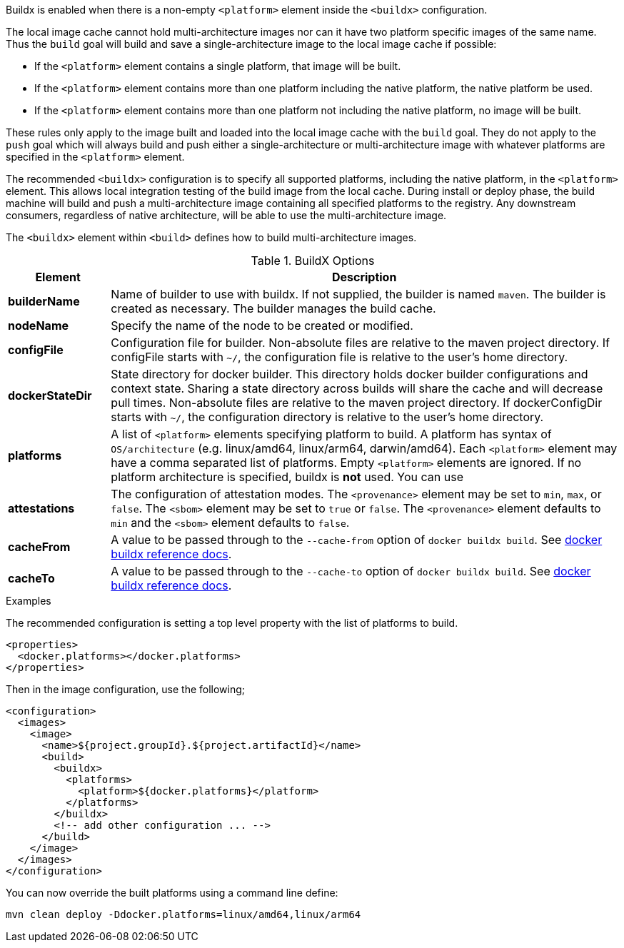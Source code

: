
[[build-buildx]]

Buildx is enabled when there is a non-empty `<platform>` element inside the  `<buildx>` configuration.

The local image cache cannot hold multi-architecture images nor can it have two platform specific images of the same name.
Thus the `build` goal will build and save a single-architecture image to the local image cache if possible:

* If the `<platform>` element contains a single platform, that image will be built.
* If the `<platform>` element contains more than one platform including the native platform, the native platform be used.
* If the `<platform>` element contains more than one platform not including the native platform, no image will be built.

These rules only apply to the image built and loaded into the local image cache with the `build` goal.  They do not apply to the
`push` goal which will always build and push either a single-architecture or multi-architecture image with whatever platforms
are specified in the `<platform>` element.

The recommended `<buildx>` configuration is to specify all supported platforms, including the native platform, in the
`<platform>` element.  This allows local integration testing of the build image from the local cache. During install or deploy
phase, the build machine will build and push a multi-architecture image containing all specified platforms to the registry.
Any downstream consumers, regardless of native architecture, will be able to use the multi-architecture image.

The `<buildx>` element within `<build>` defines how to build multi-architecture images.

[[config-image-build-assembly]]
.BuildX Options
[cols="1,5"]
|===
| Element | Description

| *builderName*
| Name of builder to use with buildx.  If not supplied, the builder is named `maven`.  The builder is created as necessary.
The builder manages the build cache.

| *nodeName*
| Specify the name of the node to be created or modified.

| *configFile*
| Configuration file for builder.  Non-absolute files are relative to the maven project directory.  If configFile starts with
`~/`, the configuration file is relative to the user's home directory.

| *dockerStateDir*
| State directory for docker builder.  This directory holds docker builder configurations and context state. Sharing a state
directory across builds will share the cache and will decrease pull times.
Non-absolute files are relative to the maven project directory. If dockerConfigDir starts with `~/`, the configuration directory
is relative to the user's home directory.

| *platforms*
| A list of `<platform>` elements specifying platform to build.  A platform has syntax of `OS/architecture` (e.g. linux/amd64,
linux/arm64, darwin/amd64).  Each `<platform>` element may have a comma separated list of platforms.  Empty `<platform>`
elements are ignored.  If no platform architecture is specified, buildx is *not* used.  You can use

| *attestations*
| The configuration of attestation modes.  The `<provenance>` element may be set to `min`,
`max`, or `false`. The `<sbom>` element may be set to `true` or `false`. The `<provenance>`
element defaults to `min` and the `<sbom>` element defaults to `false`.
| *cacheFrom*
| A value to be passed through to the `--cache-from` option of `docker buildx build`. See https://docs.docker.com/engine/reference/commandline/buildx_build/#cache-from[docker buildx reference docs].
| *cacheTo*
| A value to be passed through to the `--cache-to` option of `docker buildx build`. See https://docs.docker.com/engine/reference/commandline/buildx_build/#cache-to[docker buildx reference docs].
|===

.Examples
The recommended configuration is setting a top level property with the list of platforms to build.

[source,xml]
----
<properties>
  <docker.platforms></docker.platforms>
</properties>
----

Then in the image configuration, use the following;

[source,xml]
----
<configuration>
  <images>
    <image>
      <name>${project.groupId}.${project.artifactId}</name>
      <build>
        <buildx>
          <platforms>
            <platform>${docker.platforms}</platform>
          </platforms>
        </buildx>
        <!-- add other configuration ... -->
      </build>
    </image>
  </images>
</configuration>
----

You can now override the built platforms using a command line define:
[source,bash]
----
mvn clean deploy -Ddocker.platforms=linux/amd64,linux/arm64
----
